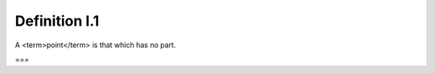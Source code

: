 Definition I.1
==============

.. index:: points

A <term>point</term> is that which has no part.

===